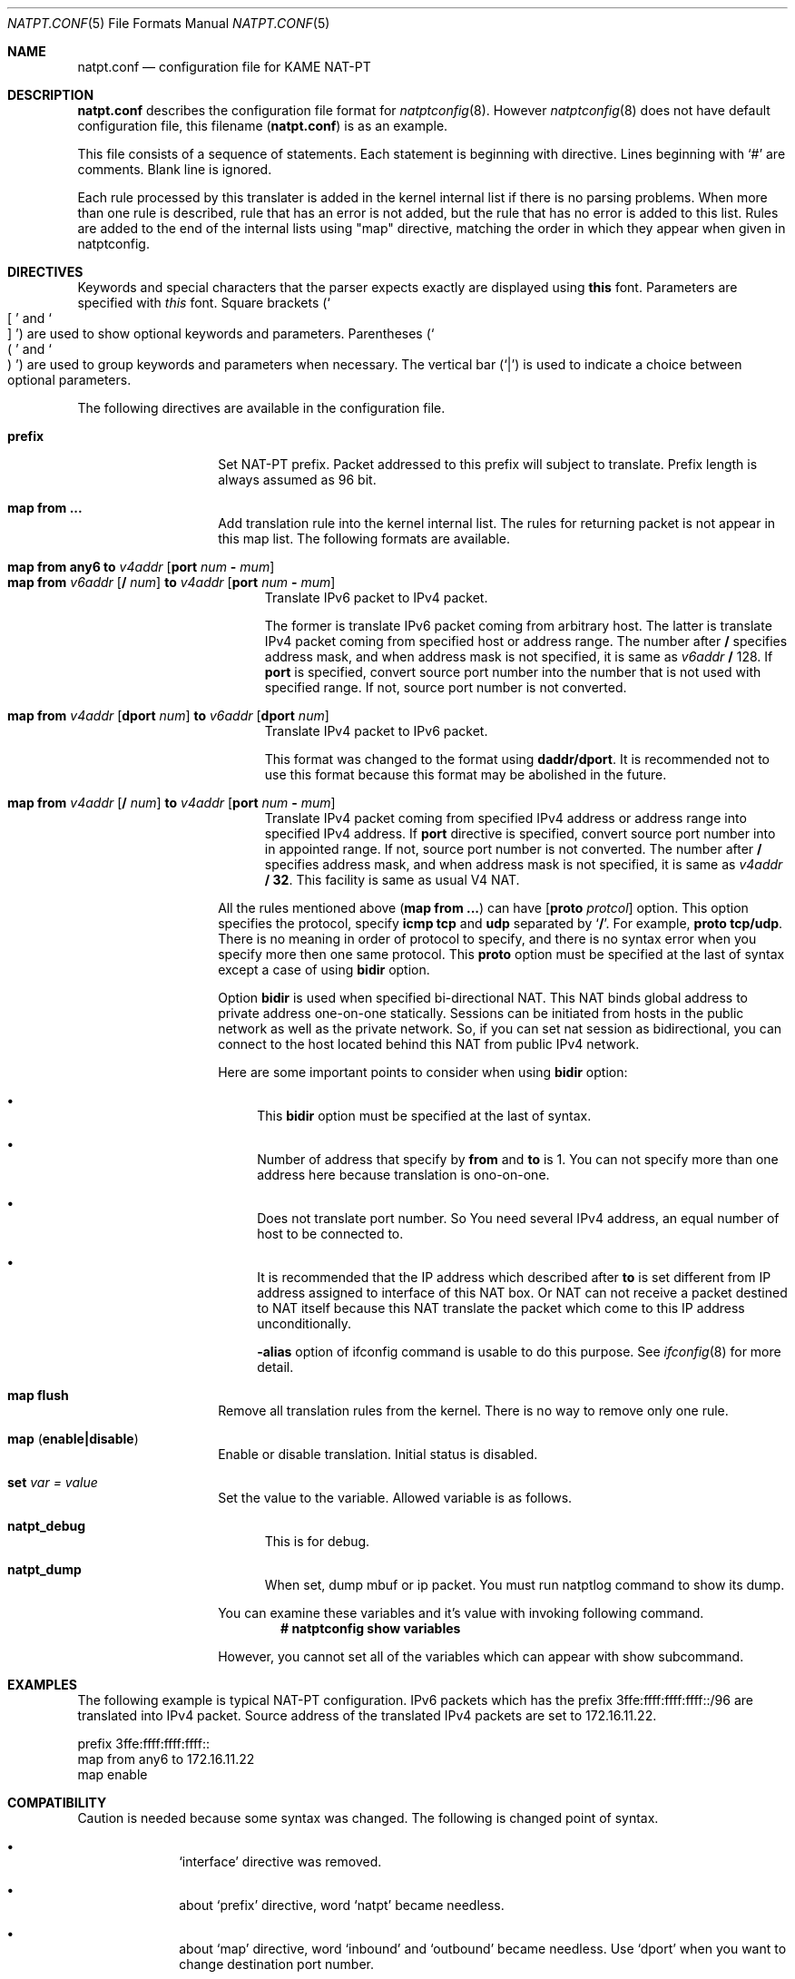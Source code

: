 .\"	$KAME: natpt.conf.5,v 1.7 2001/11/08 08:39:02 fujisawa Exp $
.\"
.\" Copyright (C) 1995, 1996, 1997, 1998, 1999, 2000 and 2001 WIDE Project.
.\" All rights reserved.
.\"
.\" Redistribution and use in source and binary forms, with or without
.\" modification, are permitted provided that the following conditions
.\" are met:
.\" 1. Redistributions of source code must retain the above copyright
.\"    notice, this list of conditions and the following disclaimer.
.\" 2. Redistributions in binary form must reproduce the above copyright
.\"    notice, this list of conditions and the following disclaimer in the
.\"    documentation and/or other materials provided with the distribution.
.\" 3. Neither the name of the project nor the names of its contributors
.\"    may be used to endorse or promote products derived from this software
.\"    without specific prior written permission.
.\"
.\" THIS SOFTWARE IS PROVIDED BY THE PROJECT AND CONTRIBUTORS ``AS IS'' AND
.\" ANY EXPRESS OR IMPLIED WARRANTIES, INCLUDING, BUT NOT LIMITED TO, THE
.\" IMPLIED WARRANTIES OF MERCHANTABILITY AND FITNESS FOR A PARTICULAR PURPOSE
.\" ARE DISCLAIMED.  IN NO EVENT SHALL THE PROJECT OR CONTRIBUTORS BE LIABLE
.\" FOR ANY DIRECT, INDIRECT, INCIDENTAL, SPECIAL, EXEMPLARY, OR CONSEQUENTIAL
.\" DAMAGES (INCLUDING, BUT NOT LIMITED TO, PROCUREMENT OF SUBSTITUTE GOODS
.\" OR SERVICES; LOSS OF USE, DATA, OR PROFITS; OR BUSINESS INTERRUPTION)
.\" HOWEVER CAUSED AND ON ANY THEORY OF LIABILITY, WHETHER IN CONTRACT, STRICT
.\" LIABILITY, OR TORT (INCLUDING NEGLIGENCE OR OTHERWISE) ARISING IN ANY WAY
.\" OUT OF THE USE OF THIS SOFTWARE, EVEN IF ADVISED OF THE POSSIBILITY OF
.\" SUCH DAMAGE.
.\"
.\" Note: The date here should be updated whenever a non-trivial
.\" change is made to the manual page.
.Dd December 25, 1999
.Dt NATPT.CONF 5
.\" Note: Only specify the operating system when the command
.\" is FreeBSD specific, otherwise use the .Os macro with no
.\" arguments.
.Os KAME
.\"
.Sh NAME
.Nm natpt.conf
.Nd configuration file for KAME NAT-PT
.\"
.Sh DESCRIPTION
.Nm
describes the configuration file format for
.Xr natptconfig 8 .
However
.Xr natptconfig 8
does not have default configuration file, this filename
.Pq Nm
is as an example.
.Pp
This file consists of a sequence of statements.  Each statement is
beginning with directive.  Lines beginning with
.Ql #
are comments.  Blank line is ignored.
.Pp
Each rule processed by this translater is added in the kernel internal
list if there is no parsing problems.  When more than one rule is
described, rule that has an error is not added, but the rule that has
no error is added to this list.  Rules are added to the end of the
internal lists using
.Qq map
directive, matching the
order in which they appear when given in natptconfig.
.\"
.Sh DIRECTIVES
Keywords and special characters that the parser expects exactly are
displayed using
.Sy this
font.  Parameters are specified with
.Em this
font.  Square brackets
.Pq So \&[ Sc and So \&] Sc
are used to show optional keywords and parameters.  Parentheses
.Pq So \&( Sc and So \&) Sc
are used to group keywords and parameters when necessary.  The
vertical bar
.Pq Ql \&|
is used to indicate a choice between optional
parameters.
.Pp
The following directives are available in the configuration file.
.Bl -tag -width Ds -offset indent
.\"
.It Xo Sy prefix
.Xc
Set NAT-PT prefix.  Packet addressed to this prefix will subject to
translate.  Prefix length is always assumed as 96 bit.
.\"
.It Xo Sy map from ...
.Xc
Add translation rule into the kernel internal list.  The rules for
returning packet is not appear in this map list.  The following
formats are available.
.Bl -tag -compact -width XXX
.Pp
.\"	map from any6               to 202.249.11.250 port 28672 - 32767
.\"	map from 3ffe:501:4819::/48 to 202.249.11.250 port 28672 - 32767
.It Xo Sy map from any6 to Ar v4addr
.Op Sy port Ar num Sy - Ar mum
.Xc
.It Xo Sy map from Ar v6addr
.Op Sy \&/ Ar num
.Sy to Ar v4addr
.Op Sy port Ar num Sy - Ar mum
.Xc
Translate IPv6 packet to IPv4 packet.
.Pp
The former is translate IPv6 packet coming from arbitrary host.  The
latter is translate IPv4 packet coming from specified host or address
range.  The number after
.Sy \&/
specifies address mask, and when address mask is not specified, it is
same as
.Ar v6addr Sy \&/
128.  If
.Sy port
is specified, convert source port number into the number that is not
used with specified range.  If not, source port number is not
converted.
.Pp
.\"	map from 202.249.11.251 dport 65305 to 3ffe:0501:041c::1 dport 23
.It Xo Sy map from
.Ar v4addr Op Sy dport Ar num
.Sy to
.Ar v6addr
.Op Sy dport Ar num
.Xc
Translate IPv4 packet to IPv6 packet.
.Pp
This format was changed to the format using
.Sy daddr/dport .
It is recommended not to use this format because this format may be
abolished in the future.
.Pp
.\"	map from 10.0.0.3/8 to 202.249.11.252 port 28672 - 32767
.It Xo Sy map from
.Ar v4addr Op Sy \&/ Ar num
.Sy to
.Ar v4addr
.Op Sy port Ar num Sy - Ar mum
.Xc
Translate IPv4 packet coming from specified IPv4 address or address
range into specified IPv4 address. If
.Sy port
directive is specified, convert source port number into in appointed
range.  If not, source port number is not converted.
The number after
.Sy \&/
specifies address mask, and when address mask is not specified, it is
same as
.Ar v4addr
.Sy \&/ 32 .
This facility is same as usual V4 NAT.
.El
.Pp
All the rules mentioned above
.Pq Sy map from ...
can have
.Op Sy proto Ar protcol
option.  This option specifies the protocol, specify
.Sy icmp tcp
and
.Sy udp
separated by 
.Ql Sy \&/ .
For example, 
.Sy proto tcp/udp .
There is no meaning in order of protocol to specify, and there is no
syntax error when you specify more then one same protocol.  This
.Sy proto
option must be specified at the last of syntax except a case of using
.Sy bidir
option.
.Pp
Option
.Sy bidir
is used when specified bi-directional NAT.  This NAT binds global
address to private address one-on-one statically.  Sessions can be
initiated from hosts in the public network as well as the private
network.  So, if you can set nat session as bidirectional, you can
connect to the host located behind this NAT from public IPv4 network.
.Pp
Here are some important points to consider when using
.Sy bidir 
option:
.Bl -bullet
.It
This
.Sy bidir
option must be specified at the last of syntax.
.It
Number of address that specify by
.Sy from
and
.Sy to
is 1.  You can not specify more than one address here because
translation is ono-on-one.
.It
Does not translate port number.  So You need several IPv4 address, an
equal number of host to be connected to.
.It
It is recommended that the IP address which described after
.Sy to
is set different from IP address assigned to interface of this NAT
box.  Or NAT can not receive a packet destined to NAT itself because
this NAT translate the packet which come to this IP address
unconditionally.
.Pp
.Fl alias
option of ifconfig command is usable to do this purpose.  See
.Xr ifconfig 8
for more detail.
.El
.\"
.It Xo Sy map flush
.Xc
Remove all translation rules from the kernel.  There is no way to
remove only one rule.
.\"
.It Xo Sy map
.Pq Sy enable|disable
.Xc
Enable or disable translation.  Initial status is disabled.
.\"
.It Xo Sy set Ar var Ar = Ar value
.Xc
Set the value to the variable.  Allowed variable is as follows.
.Bl -tag -width XXX
.It Sy natpt_debug
This is for debug.
.It Sy natpt_dump
When set, dump mbuf or ip packet.  You must run natptlog command to
show its dump.
.El
.Pp
You can examine these variables and it's value with invoking following
command.
.Dl # natptconfig show variables
.Pp
However, you cannot set all of the variables which can appear with
show subcommand.
.El
.\"
.Sh EXAMPLES
The following example is typical NAT-PT configuration.
IPv6 packets which has the prefix 3ffe:ffff:ffff:ffff::/96 are translated
into IPv4 packet.
Source address of the translated IPv4 packets are set to 172.16.11.22.
.Bd -literal -offset
prefix 3ffe:ffff:ffff:ffff::
map from any6 to 172.16.11.22
map enable
.Ed
.\"
.Sh COMPATIBILITY
Caution is needed because some syntax was changed.  The following is
changed point of syntax.
.Bl -bullet -offset indent
.It
.Ql interface
directive was removed.
.It
about
.Ql prefix
directive, word
.Ql natpt
became needless.
.It
about
.Ql map
directive, word
.Ql inbound
and
.Ql outbound
became needless.  Use
.Ql dport
when you want to change destination port number.
.Pp
i.e.
.Pp
map from 202.249.11.251 dport 65305 to 3ffe:0501:041c::1 dport 23
.El
.\"
.Sh SEE ALSO
.Xr natptconfig 8 ,
.Xr ifconfig 8
.\"
.Sh HISTORY
The
.Xr natptconfig
command first appeared in WIDE/KAME IPv6 protocol stack kit.
.\"
.Sh BUGS
